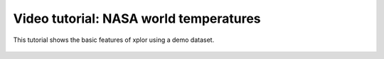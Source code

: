 Video tutorial: NASA world temperatures
**********************************

This tutorial shows the basic features of xplor using a demo dataset.

 .. raw:: html

    <iframe width="560" height="315" src="https://www.youtube.com/embed/Uj-VrSyKG4s" frameborder="0" allow="accelerometer; autoplay; encrypted-media; gyroscope; picture-in-picture" allowfullscreen></iframe>

